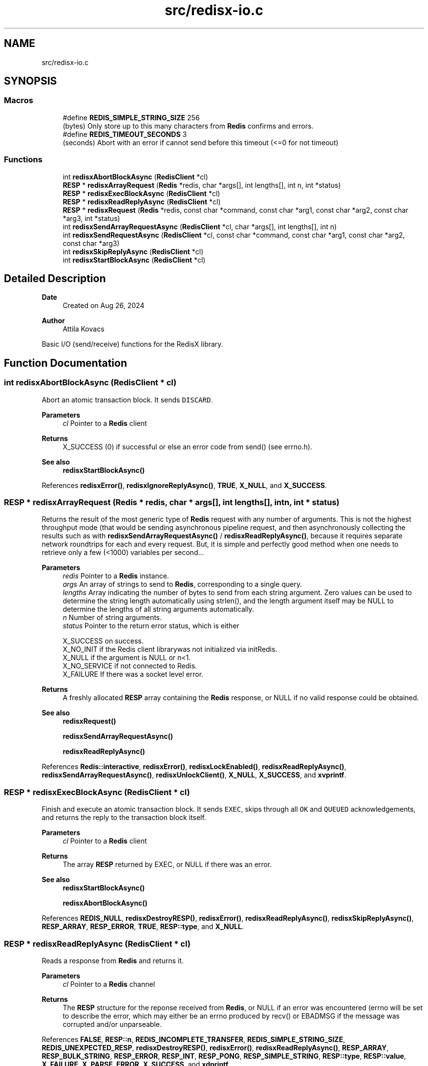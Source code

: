 .TH "src/redisx-io.c" 3 "Version v0.9" "RedisX" \" -*- nroff -*-
.ad l
.nh
.SH NAME
src/redisx-io.c
.SH SYNOPSIS
.br
.PP
.SS "Macros"

.in +1c
.ti -1c
.RI "#define \fBREDIS_SIMPLE_STRING_SIZE\fP   256"
.br
.RI "(bytes) Only store up to this many characters from \fBRedis\fP confirms and errors\&. "
.ti -1c
.RI "#define \fBREDIS_TIMEOUT_SECONDS\fP   3"
.br
.RI "(seconds) Abort with an error if cannot send before this timeout (<=0 for not timeout) "
.in -1c
.SS "Functions"

.in +1c
.ti -1c
.RI "int \fBredisxAbortBlockAsync\fP (\fBRedisClient\fP *cl)"
.br
.ti -1c
.RI "\fBRESP\fP * \fBredisxArrayRequest\fP (\fBRedis\fP *redis, char *args[], int lengths[], int n, int *status)"
.br
.ti -1c
.RI "\fBRESP\fP * \fBredisxExecBlockAsync\fP (\fBRedisClient\fP *cl)"
.br
.ti -1c
.RI "\fBRESP\fP * \fBredisxReadReplyAsync\fP (\fBRedisClient\fP *cl)"
.br
.ti -1c
.RI "\fBRESP\fP * \fBredisxRequest\fP (\fBRedis\fP *redis, const char *command, const char *arg1, const char *arg2, const char *arg3, int *status)"
.br
.ti -1c
.RI "int \fBredisxSendArrayRequestAsync\fP (\fBRedisClient\fP *cl, char *args[], int lengths[], int n)"
.br
.ti -1c
.RI "int \fBredisxSendRequestAsync\fP (\fBRedisClient\fP *cl, const char *command, const char *arg1, const char *arg2, const char *arg3)"
.br
.ti -1c
.RI "int \fBredisxSkipReplyAsync\fP (\fBRedisClient\fP *cl)"
.br
.ti -1c
.RI "int \fBredisxStartBlockAsync\fP (\fBRedisClient\fP *cl)"
.br
.in -1c
.SH "Detailed Description"
.PP 

.PP
\fBDate\fP
.RS 4
Created on Aug 26, 2024 
.RE
.PP
\fBAuthor\fP
.RS 4
Attila Kovacs
.RE
.PP
Basic I/O (send/receive) functions for the RedisX library\&. 
.SH "Function Documentation"
.PP 
.SS "int redisxAbortBlockAsync (\fBRedisClient\fP * cl)"
Abort an atomic transaction block\&. It sends \fCDISCARD\fP\&.
.PP
\fBParameters\fP
.RS 4
\fIcl\fP Pointer to a \fBRedis\fP client
.RE
.PP
\fBReturns\fP
.RS 4
X_SUCCESS (0) if successful or else an error code from send() (see errno\&.h)\&.
.RE
.PP
\fBSee also\fP
.RS 4
\fBredisxStartBlockAsync()\fP 
.RE
.PP

.PP
References \fBredisxError()\fP, \fBredisxIgnoreReplyAsync()\fP, \fBTRUE\fP, \fBX_NULL\fP, and \fBX_SUCCESS\fP\&.
.SS "\fBRESP\fP * redisxArrayRequest (\fBRedis\fP * redis, char * args[], int lengths[], int n, int * status)"
Returns the result of the most generic type of \fBRedis\fP request with any number of arguments\&. This is not the highest throughput mode (that would be sending asynchronous pipeline request, and then asynchronously collecting the results such as with \fBredisxSendArrayRequestAsync()\fP / \fBredisxReadReplyAsync()\fP, because it requires separate network roundtrips for each and every request\&. But, it is simple and perfectly good method when one needs to retrieve only a few (<1000) variables per second\&.\&.\&.
.PP
\fBParameters\fP
.RS 4
\fIredis\fP Pointer to a \fBRedis\fP instance\&. 
.br
\fIargs\fP An array of strings to send to \fBRedis\fP, corresponding to a single query\&. 
.br
\fIlengths\fP Array indicating the number of bytes to send from each string argument\&. Zero values can be used to determine the string length automatically using strlen(), and the length argument itself may be NULL to determine the lengths of all string arguments automatically\&. 
.br
\fIn\fP Number of string arguments\&. 
.br
\fIstatus\fP Pointer to the return error status, which is either 
.PP
.nf
                 X_SUCCESS       on success\&.
                 X_NO_INIT       if the Redis client librarywas not initialized via initRedis\&.
                 X_NULL          if the argument is NULL or n<1\&.
                 X_NO_SERVICE    if not connected to Redis\&.
                 X_FAILURE       If there was a socket level error\&.

.fi
.PP
.RE
.PP
\fBReturns\fP
.RS 4
A freshly allocated \fBRESP\fP array containing the \fBRedis\fP response, or NULL if no valid response could be obtained\&.
.RE
.PP
\fBSee also\fP
.RS 4
\fBredisxRequest()\fP 
.PP
\fBredisxSendArrayRequestAsync()\fP 
.PP
\fBredisxReadReplyAsync()\fP 
.RE
.PP

.PP
References \fBRedis::interactive\fP, \fBredisxError()\fP, \fBredisxLockEnabled()\fP, \fBredisxReadReplyAsync()\fP, \fBredisxSendArrayRequestAsync()\fP, \fBredisxUnlockClient()\fP, \fBX_NULL\fP, \fBX_SUCCESS\fP, and \fBxvprintf\fP\&.
.SS "\fBRESP\fP * redisxExecBlockAsync (\fBRedisClient\fP * cl)"
Finish and execute an atomic transaction block\&. It sends \fCEXEC\fP, skips through all \fCOK\fP and \fCQUEUED\fP acknowledgements, and returns the reply to the transaction block itself\&.
.PP
\fBParameters\fP
.RS 4
\fIcl\fP Pointer to a \fBRedis\fP client
.RE
.PP
\fBReturns\fP
.RS 4
The array \fBRESP\fP returned by EXEC, or NULL if there was an error\&.
.RE
.PP
\fBSee also\fP
.RS 4
\fBredisxStartBlockAsync()\fP 
.PP
\fBredisxAbortBlockAsync()\fP 
.RE
.PP

.PP
References \fBREDIS_NULL\fP, \fBredisxDestroyRESP()\fP, \fBredisxError()\fP, \fBredisxReadReplyAsync()\fP, \fBredisxSkipReplyAsync()\fP, \fBRESP_ARRAY\fP, \fBRESP_ERROR\fP, \fBTRUE\fP, \fBRESP::type\fP, and \fBX_NULL\fP\&.
.SS "\fBRESP\fP * redisxReadReplyAsync (\fBRedisClient\fP * cl)"
Reads a response from \fBRedis\fP and returns it\&.
.PP
\fBParameters\fP
.RS 4
\fIcl\fP Pointer to a \fBRedis\fP channel
.RE
.PP
\fBReturns\fP
.RS 4
The \fBRESP\fP structure for the reponse received from \fBRedis\fP, or NULL if an error was encountered (errno will be set to describe the error, which may either be an errno produced by recv() or EBADMSG if the message was corrupted and/or unparseable\&. 
.RE
.PP

.PP
References \fBFALSE\fP, \fBRESP::n\fP, \fBREDIS_INCOMPLETE_TRANSFER\fP, \fBREDIS_SIMPLE_STRING_SIZE\fP, \fBREDIS_UNEXPECTED_RESP\fP, \fBredisxDestroyRESP()\fP, \fBredisxError()\fP, \fBredisxReadReplyAsync()\fP, \fBRESP_ARRAY\fP, \fBRESP_BULK_STRING\fP, \fBRESP_ERROR\fP, \fBRESP_INT\fP, \fBRESP_PONG\fP, \fBRESP_SIMPLE_STRING\fP, \fBRESP::type\fP, \fBRESP::value\fP, \fBX_FAILURE\fP, \fBX_PARSE_ERROR\fP, \fBX_SUCCESS\fP, and \fBxdprintf\fP\&.
.SS "\fBRESP\fP * redisxRequest (\fBRedis\fP * redis, const char * command, const char * arg1, const char * arg2, const char * arg3, int * status)"
Returns the result of a \fBRedis\fP command with up to 3 regularly terminated string arguments\&. This is not the highest throughput mode (that would be sending asynchronous pipeline request, and then asynchronously collecting the results such as with \fBredisxSendRequestAsync()\fP / \fBredisxReadReplyAsync()\fP, because it requires separate network roundtrips for each and every request\&. But, it is simple and perfectly good method when one needs to retrieve only a few (<1000) variables per second\&.\&.\&.
.PP
To make \fBRedis\fP calls with binary (non-string) data, you can use \fBredisxArrayRequest()\fP instead, where you can set the number of bytes for each argument explicitly\&.
.PP
\fBParameters\fP
.RS 4
\fIredis\fP Pointer to a \fBRedis\fP instance\&. 
.br
\fIcommand\fP \fBRedis\fP command, e\&.g\&. 'HGET' 
.br
\fIarg1\fP First terminated string argument or NULL\&. 
.br
\fIarg2\fP Second terminated string argument or NULL\&. 
.br
\fIarg3\fP Third terminated string argument or NULL\&. 
.br
\fIstatus\fP Pointer to the return error status, which is either X_SUCCESS on success or else the error code set by \fBredisxArrayRequest()\fP\&.
.RE
.PP
\fBReturns\fP
.RS 4
A freshly allocated \fBRESP\fP array containing the \fBRedis\fP response, or NULL if no valid response could be obtained\&.
.RE
.PP
\fBSee also\fP
.RS 4
\fBredisxArrayRequest()\fP 
.PP
\fBredisxSendRequestAsync()\fP 
.PP
\fBredisxReadReplyAsync()\fP 
.RE
.PP

.PP
References \fBredisxArrayRequest()\fP\&.
.SS "int redisxSendArrayRequestAsync (\fBRedisClient\fP * cl, char * args[], int lengths[], int n)"
Send a \fBRedis\fP request with an arbitrary number of arguments\&.
.PP
\fBParameters\fP
.RS 4
\fIcl\fP Pointer to the \fBRedis\fP client\&. 
.br
\fIargs\fP The array of string arguments to send\&. 
.br
\fIlengths\fP Array indicating the number of bytes to send from each string argument\&. Zero or negative values can be used to determine the string length automatically using strlen(), and the length argument itself may be NULL to determine the lengths of all string arguments automatically\&. 
.br
\fIn\fP The number of arguments to send\&.
.RE
.PP
\fBReturns\fP
.RS 4
0 on success or an error code on failure, is either X_NO_SERVICE (if not connected to the REDIS server on the requested channel) or the errno set by send()\&. 
.RE
.PP

.PP
References \fBFALSE\fP, \fBREDIS_CMDBUF_SIZE\fP, \fBredisxError()\fP, \fBTRUE\fP, \fBX_NULL\fP, and \fBX_SUCCESS\fP\&.
.SS "int redisxSendRequestAsync (\fBRedisClient\fP * cl, const char * command, const char * arg1, const char * arg2, const char * arg3)"
Send a command (with up to 3 arguments) to the REDIS server\&. The arguments supplied will be used up to the first non-NULL value\&. E\&.g\&. to send the command 'HLEN acc3' on the regular REDIS command connection (INTERACTIVE_CHANNEL), you would call:
.PP
sendRequest(INTERACTIVE_CHANNEL, 'HLEN', 'acc3', NULL, NULL);
.PP
\fBParameters\fP
.RS 4
\fIcl\fP Pointer to the \fBRedis\fP client instance\&. 
.br
\fIcommand\fP REDIS command string\&. 
.br
\fIarg1\fP Optional first string argument or NULL\&. 
.br
\fIarg2\fP Optional second string argument or NULL\&. 
.br
\fIarg3\fP Optional third string argument or NULL\&.
.RE
.PP
\fBReturns\fP
.RS 4
0 on success or an error code on failure, is either X_NO_SERVICE (if not connected to the REDIS server on the requested channel) or the errno set by send()\&. 
.RE
.PP

.PP
References \fBredisxSendArrayRequestAsync()\fP, \fBX_NAME_INVALID\fP, \fBX_NO_INIT\fP, and \fBX_NULL\fP\&.
.SS "int redisxSkipReplyAsync (\fBRedisClient\fP * cl)"
Instructs \fBRedis\fP to skip sending a reply for the next command\&.
.PP
Sends \fCCLIENT REPLY SKIP\fP
.PP
\fBParameters\fP
.RS 4
\fIcl\fP Pointer to the \fBRedis\fP client to use\&.
.RE
.PP
\fBReturns\fP
.RS 4
X_SUCCESS (0) on success or an error code on failure, is either X_NO_SERVICE (if not connected to the REDIS server on the requested channel) or the errno set by send()\&. 
.PP
.nf
X_NULL      if the client is NULL\&.

.fi
.PP
 
.RE
.PP

.PP
References \fBredisxError()\fP, \fBTRUE\fP, \fBX_NULL\fP, and \fBX_SUCCESS\fP\&.
.SS "int redisxStartBlockAsync (\fBRedisClient\fP * cl)"
Starts an atomic \fBRedis\fP transaction block, by sending \fCMULTI\fP on the specified client connection\&. \fBRedis\fP transaction blocks behave just like scripts (in fact they are effectively improptu scripts themselves)\&. As such the rules of \fBRedis\fP scripting apply, such as you cannot call LUA from within a transaction block (which is a real pity\&.\&.\&.)
.PP
Once you start a transaction block you may ignore all acknowledgedments such as \fCOK\fP and \fCQUEUED\fP responses that \fBRedis\fP sends back\&. These will be 'processed' in bulk by redisEndBlockAsync(), at the end of the transaction block\&.
.PP
\fBParameters\fP
.RS 4
\fIcl\fP Pointer to a \fBRedis\fP client\&.
.RE
.PP
\fBReturns\fP
.RS 4
X_SUCCESS (0) if successful, or X_NULL if the \fBRedis\fP client is NULL
.RE
.PP
or else the error set by send()\&.
.PP
\fBSee also\fP
.RS 4
\fBredisxExecBlockAsync()\fP 
.PP
\fBredisxAbortBlockAsync()\fP 
.RE
.PP

.PP
References \fBredisxError()\fP, \fBTRUE\fP, \fBX_NULL\fP, and \fBX_SUCCESS\fP\&.
.SH "Author"
.PP 
Generated automatically by Doxygen for RedisX from the source code\&.
